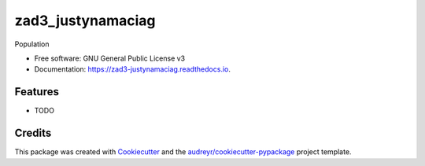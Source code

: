 ==================
zad3_justynamaciag
==================


.. image:: https://img.shields.io/pypi/v/zad3_justynamaciag.svg
        :target: https://pypi.python.org/pypi/zad3_justynamaciag

.. image:: https://img.shields.io/travis/justynamaciag/zad3_justynamaciag.svg
        :target: https://travis-ci.org/justynamaciag/zad3_justynamaciag

.. image:: https://readthedocs.org/projects/zad3-justynamaciag/badge/?version=latest
        :target: https://zad3-justynamaciag.readthedocs.io/en/latest/?badge=latest
        :alt: Documentation Status

.. image:: https://pyup.io/repos/github/justynamaciag/zad3_justynamaciag/shield.svg
     :target: https://pyup.io/repos/github/justynamaciag/zad3_justynamaciag/
     :alt: Updates


Population


* Free software: GNU General Public License v3
* Documentation: https://zad3-justynamaciag.readthedocs.io.


Features
--------

* TODO

Credits
---------

This package was created with Cookiecutter_ and the `audreyr/cookiecutter-pypackage`_ project template.

.. _Cookiecutter: https://github.com/audreyr/cookiecutter
.. _`audreyr/cookiecutter-pypackage`: https://github.com/audreyr/cookiecutter-pypackage

